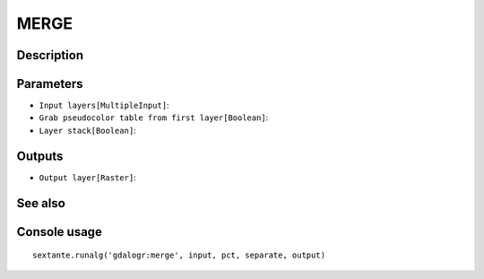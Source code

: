 MERGE
=====

Description
-----------

Parameters
----------

- ``Input layers[MultipleInput]``:
- ``Grab pseudocolor table from first layer[Boolean]``:
- ``Layer stack[Boolean]``:

Outputs
-------

- ``Output layer[Raster]``:

See also
---------


Console usage
-------------


::

	sextante.runalg('gdalogr:merge', input, pct, separate, output)
